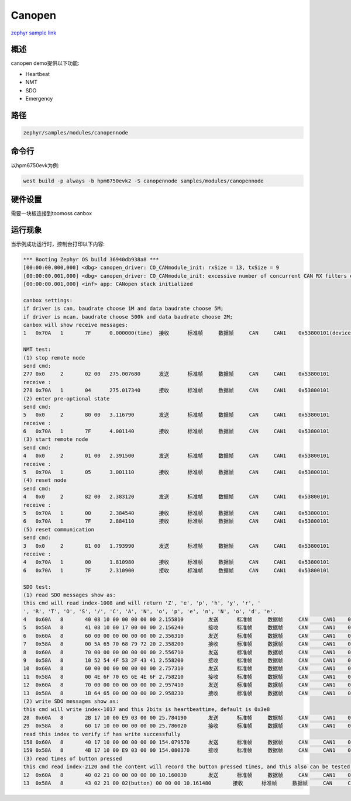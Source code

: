 .. _canopennode:

Canopen
========================
`zephyr sample link <https://docs.zephyrproject.org/3.7.0/samples/modules/canopennode/README.html>`_

概述
----

canopen demo提供以下功能:

- Heartbeat
- NMT
- SDO
- Emergency

路径
---------------

.. code-block::

    zephyr/samples/modules/canopennode

命令行
-------

以hpm6750evk为例:

.. code-block:: console

    west build -p always -b hpm6750evk2 -S canopennode samples/modules/canopennode

硬件设置
--------
需要一块板连接到toomoss canbox

运行现象
--------
当示例成功运行时，控制台打印以下内容:

.. code-block:: console

    *** Booting Zephyr OS build 36940db938a8 ***
    [00:00:00.000,000] <dbg> canopen_driver: CO_CANmodule_init: rxSize = 13, txSize = 9
    [00:00:00.001,000] <dbg> canopen_driver: CO_CANmodule_init: excessive number of concurrent CAN RX filters enabled (needs 13, 16 available)
    [00:00:00.001,000] <inf> app: CANopen stack initialized

    canbox settings:
    if driver is can, baudrate choose 1M and data baudrate choose 5M;
    if driver is mcan, baudrate choose 500k and data baudrate choose 2M;
    canbox will show receive messages:
    1	0x70A	1	7F	0.000000(time)	接收	标准帧	数据帧	CAN	CAN1	0x53800101(device_num)

    NMT test:
    (1) stop remote node
    send cmd:
    277	0x0	2	02 00	275.007680	发送	标准帧	数据帧	CAN	CAN1	0x53800101
    receive :
    278	0x70A	1	04	275.017340	接收	标准帧	数据帧	CAN	CAN1	0x53800101
    (2) enter pre-optional state
    send cmd:
    5	0x0	2	80 00	3.116790	发送	标准帧	数据帧	CAN	CAN1	0x53800101
    receive :
    6	0x70A	1	7F	4.001140	接收	标准帧	数据帧	CAN	CAN1	0x53800101
    (3) start remote node
    send cmd:
    4	0x0	2	01 00	2.391500	发送	标准帧	数据帧	CAN	CAN1	0x53800101
    receive :
    5	0x70A	1	05	3.001110	接收	标准帧	数据帧	CAN	CAN1	0x53800101
    (4) reset node
    send cmd:
    4	0x0	2	82 00	2.383120	发送	标准帧	数据帧	CAN	CAN1	0x53800101
    receive :
    5	0x70A	1	00	2.384540	接收	标准帧	数据帧	CAN	CAN1	0x53800101
    6	0x70A	1	7F	2.884110	接收	标准帧	数据帧	CAN	CAN1	0x53800101
    (5) reset communication
    send cmd:
    3	0x0	2	81 00	1.793990	发送	标准帧	数据帧	CAN	CAN1	0x53800101
    receive :
    4	0x70A	1	00	1.810980	接收	标准帧	数据帧	CAN	CAN1	0x53800101
    6	0x70A	1	7F	2.310900	接收	标准帧	数据帧	CAN	CAN1	0x53800101

    SDO test:
    (1) read SDO messages show as:
    this cmd will read index-1008 and will return 'Z', 'e', 'p', 'h', 'y', 'r', ' 
    ', 'R', 'T', 'O', 'S', '/', 'C', 'A', 'N', 'o', 'p', 'e', 'n', 'N', 'o', 'd', 'e'.
    4	0x60A	8	40 08 10 00 00 00 00 00	2.155810	发送	标准帧	数据帧	CAN	CAN1	0x53800101
    5	0x58A	8	41 08 10 00 17 00 00 00	2.156240	接收	标准帧	数据帧	CAN	CAN1	0x53800101
    6	0x60A	8	60 00 00 00 00 00 00 00	2.356310	发送	标准帧	数据帧	CAN	CAN1	0x53800101
    7	0x58A	8	00 5A 65 70 68 79 72 20	2.358200	接收	标准帧	数据帧	CAN	CAN1	0x53800101
    8	0x60A	8	70 00 00 00 00 00 00 00	2.556710	发送	标准帧	数据帧	CAN	CAN1	0x53800101
    9	0x58A	8	10 52 54 4F 53 2F 43 41	2.558200	接收	标准帧	数据帧	CAN	CAN1	0x53800101
    10	0x60A	8	60 00 00 00 00 00 00 00	2.757310	发送	标准帧	数据帧	CAN	CAN1	0x53800101
    11	0x58A	8	00 4E 6F 70 65 6E 4E 6F	2.758210	接收	标准帧	数据帧	CAN	CAN1	0x53800101
    12	0x60A	8	70 00 00 00 00 00 00 00	2.957410	发送	标准帧	数据帧	CAN	CAN1	0x53800101
    13	0x58A	8	1B 64 65 00 00 00 00 00	2.958230	接收	标准帧	数据帧	CAN	CAN1	0x53800101
    (2) write SDO messages show as:
    this cmd will write index-1017 and this 2bits is heartbeattime, default is 0x3e8
    28	0x60A	8	2B 17 10 00 E9 03 00 00	25.784190	发送	标准帧	数据帧	CAN	CAN1	0x53800101
    29	0x58A	8	60 17 10 00 00 00 00 00	25.786020	接收	标准帧	数据帧	CAN	CAN1	0x53800101
    read this index to verify if has write successfully
    158	0x60A	8	40 17 10 00 00 00 00 00	154.079570	发送	标准帧	数据帧	CAN	CAN1	0x53800101
    159	0x58A	8	4B 17 10 00 E9 03 00 00	154.080370	接收	标准帧	数据帧	CAN	CAN1	0x53800101
    (3) read times of button pressed
    this cmd read index-2120 and the content will record the button pressed times, and this also can be tested by PDO
    12	0x60A	8	40 02 21 00 00 00 00 00	10.160030	发送	标准帧	数据帧	CAN	CAN1	0x53800101
    13	0x58A	8	43 02 21 00 02(button) 00 00 00	10.161480	接收	标准帧	数据帧	CAN	CAN1	0x53800101


